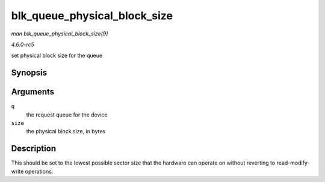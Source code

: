 .. -*- coding: utf-8; mode: rst -*-

.. _API-blk-queue-physical-block-size:

=============================
blk_queue_physical_block_size
=============================

*man blk_queue_physical_block_size(9)*

*4.6.0-rc5*

set physical block size for the queue


Synopsis
========

.. c:function:: void blk_queue_physical_block_size( struct request_queue * q, unsigned int size )

Arguments
=========

``q``
    the request queue for the device

``size``
    the physical block size, in bytes


Description
===========

This should be set to the lowest possible sector size that the hardware
can operate on without reverting to read-modify-write operations.


.. ------------------------------------------------------------------------------
.. This file was automatically converted from DocBook-XML with the dbxml
.. library (https://github.com/return42/sphkerneldoc). The origin XML comes
.. from the linux kernel, refer to:
..
.. * https://github.com/torvalds/linux/tree/master/Documentation/DocBook
.. ------------------------------------------------------------------------------
